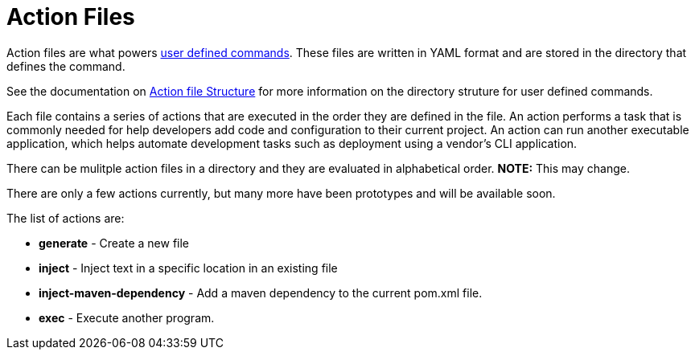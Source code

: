 = Action Files

Action files are what powers xref:user-command-guide.adoc[user defined commands].
These files are written in YAML format and are stored in the directory that defines the command.

See the documentation on xref:user-command-guide.adoc#_structure[Action file Structure] for more information on the directory struture for user defined commands.

Each file contains a series of actions that are executed in the order they are defined in the file.
An action performs a task that is commonly needed for help developers add code and configuration to their current project.
An action can run another executable application, which helps automate development tasks such as deployment using a vendor's CLI application.

There can be mulitple action files in a directory and they are evaluated in alphabetical order.  **NOTE:** This may change.

There are only a few actions currently, but many more have been prototypes and will be available soon.

The list of actions are:

* *generate* - Create a new file
* *inject* - Inject text in a specific location in an existing file
* *inject-maven-dependency* - Add a maven dependency to the current pom.xml file.
* *exec* - Execute another program.

